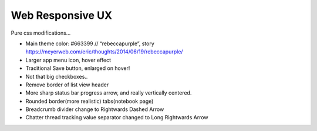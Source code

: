 =================
Web Responsive UX
=================
Pure css modifications...

* Main theme color: #663399 // “rebeccapurple”, story https://meyerweb.com/eric/thoughts/2014/06/19/rebeccapurple/
* Larger app menu icon, hover effect
* Traditional Save button, enlarged on hover!
* Not that big checkboxes..
* Remove border of list view header
* More sharp status bar progress arrow, and really vertically centered.
* Rounded border(more realistic) tabs(notebook page)
* Breadcrumb divider change to Rightwards Dashed Arrow
* Chatter thread tracking value separator changed to Long Rightwards Arrow

